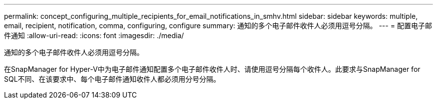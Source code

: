 ---
permalink: concept_configuring_multiple_recipients_for_email_notifications_in_smhv.html 
sidebar: sidebar 
keywords: multiple, email, recipient, notification, comma, configuring, configure 
summary: 通知的多个电子邮件收件人必须用逗号分隔。 
---
= 配置电子邮件通知
:allow-uri-read: 
:icons: font
:imagesdir: ./media/


[role="lead"]
通知的多个电子邮件收件人必须用逗号分隔。

在SnapManager for Hyper-V中为电子邮件通知配置多个电子邮件收件人时、请使用逗号分隔每个收件人。此要求与SnapManager for SQL不同、在该要求中、每个电子邮件通知收件人都必须用分号分隔。
